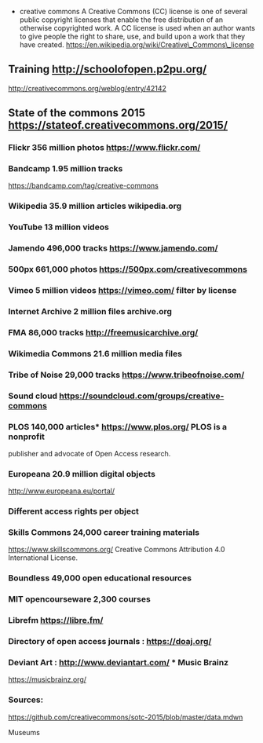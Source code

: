 -  creative commons A Creative Commons (CC) license is one of several
   public copyright licenses that enable the free distribution of an
   otherwise copyrighted work. A CC license is used when an author wants
   to give people the right to share, use, and build upon a work that
   they have created.
   https://en.wikipedia.org/wiki/Creative\_Commons\_license

** Training http://schoolofopen.p2pu.org/
http://creativecommons.org/weblog/entry/42142

** State of the commons 2015 https://stateof.creativecommons.org/2015/

*** Flickr 356 million photos https://www.flickr.com/

*** Bandcamp 1.95 million tracks
https://bandcamp.com/tag/creative-commons

*** Wikipedia 35.9 million articles wikipedia.org

*** YouTube 13 million videos

*** Jamendo 496,000 tracks https://www.jamendo.com/

*** 500px 661,000 photos https://500px.com/creativecommons

*** Vimeo 5 million videos https://vimeo.com/ filter by license

*** Internet Archive 2 million files archive.org

*** FMA 86,000 tracks http://freemusicarchive.org/

*** Wikimedia Commons 21.6 million media files

*** Tribe of Noise 29,000 tracks https://www.tribeofnoise.com/

*** Sound cloud https://soundcloud.com/groups/creative-commons

*** PLOS 140,000 articles* https://www.plos.org/ PLOS is a nonprofit
publisher and advocate of Open Access research.

*** Europeana 20.9 million digital objects
http://www.europeana.eu/portal/

*** Different access rights per object

*** Skills Commons 24,000 career training materials
https://www.skillscommons.org/ Creative Commons Attribution 4.0
International License.

*** Boundless 49,000 open educational resources

*** MIT opencourseware 2,300 courses

*** Librefm https://libre.fm/

*** Directory of open access journals : https://doaj.org/

*** Deviant Art : http://www.deviantart.com/ *** Music Brainz
https://musicbrainz.org/

*** Sources:
https://github.com/creativecommons/sotc-2015/blob/master/data.mdwn

Museums
